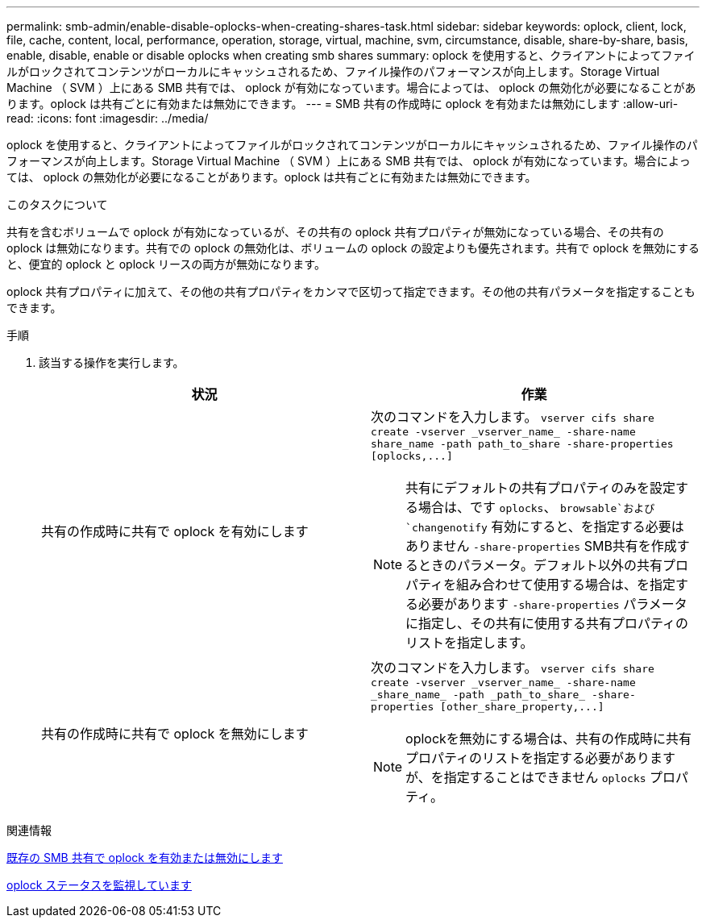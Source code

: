 ---
permalink: smb-admin/enable-disable-oplocks-when-creating-shares-task.html 
sidebar: sidebar 
keywords: oplock, client, lock, file, cache, content, local, performance, operation, storage, virtual, machine, svm, circumstance, disable, share-by-share, basis, enable, disable, enable or disable oplocks when creating smb shares 
summary: oplock を使用すると、クライアントによってファイルがロックされてコンテンツがローカルにキャッシュされるため、ファイル操作のパフォーマンスが向上します。Storage Virtual Machine （ SVM ）上にある SMB 共有では、 oplock が有効になっています。場合によっては、 oplock の無効化が必要になることがあります。oplock は共有ごとに有効または無効にできます。 
---
= SMB 共有の作成時に oplock を有効または無効にします
:allow-uri-read: 
:icons: font
:imagesdir: ../media/


[role="lead"]
oplock を使用すると、クライアントによってファイルがロックされてコンテンツがローカルにキャッシュされるため、ファイル操作のパフォーマンスが向上します。Storage Virtual Machine （ SVM ）上にある SMB 共有では、 oplock が有効になっています。場合によっては、 oplock の無効化が必要になることがあります。oplock は共有ごとに有効または無効にできます。

.このタスクについて
共有を含むボリュームで oplock が有効になっているが、その共有の oplock 共有プロパティが無効になっている場合、その共有の oplock は無効になります。共有での oplock の無効化は、ボリュームの oplock の設定よりも優先されます。共有で oplock を無効にすると、便宜的 oplock と oplock リースの両方が無効になります。

oplock 共有プロパティに加えて、その他の共有プロパティをカンマで区切って指定できます。その他の共有パラメータを指定することもできます。

.手順
. 該当する操作を実行します。
+
|===
| 状況 | 作業 


 a| 
共有の作成時に共有で oplock を有効にします
 a| 
次のコマンドを入力します。 `+vserver cifs share create -vserver _vserver_name_ -share-name share_name -path path_to_share -share-properties [oplocks,...]+`

[NOTE]
====
共有にデフォルトの共有プロパティのみを設定する場合は、です `oplocks`、 `browsable`および `changenotify` 有効にすると、を指定する必要はありません `-share-properties` SMB共有を作成するときのパラメータ。デフォルト以外の共有プロパティを組み合わせて使用する場合は、を指定する必要があります `-share-properties` パラメータに指定し、その共有に使用する共有プロパティのリストを指定します。

====


 a| 
共有の作成時に共有で oplock を無効にします
 a| 
次のコマンドを入力します。 `+vserver cifs share create -vserver _vserver_name_ -share-name _share_name_ -path _path_to_share_ -share-properties [other_share_property,...]+`

[NOTE]
====
oplockを無効にする場合は、共有の作成時に共有プロパティのリストを指定する必要がありますが、を指定することはできません `oplocks` プロパティ。

====
|===


.関連情報
xref:enable-disable-oplocks-existing-shares-task.adoc[既存の SMB 共有で oplock を有効または無効にします]

xref:monitor-oplock-status-task.adoc[oplock ステータスを監視しています]
